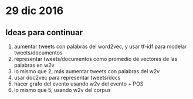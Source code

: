 * 29 dic 2016
** Ideas para continuar
   1. aumentar tweets con palabras del word2vec, y usar tf-idf para modelar tweets/documentos
   2. representar tweets/documentos como promedio de vectores de las palabras en w2v
   3. lo mismo que 2, más aumentar tweets con palabras del w2v
   4. usar doc2vec para representar tweets/docs
   5. hacer grafo del evento usando w2v del evento + POS
   6. lo mismo que 5, usando w2v del corpus
